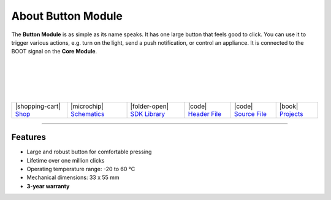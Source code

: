 ###################
About Button Module
###################



.. container:: twocol

   .. container:: leftside

        .. thumbnail:: ../_static/hardware/about-button/button-module.png
            :width: 100%

   .. container:: rightside

        The **Button Module** is as simple as its name speaks.
        It has one large button that feels good to click.
        You can use it to trigger various actions, e.g. turn on the light,
        send a push notification, or control an appliance.
        It is connected to the BOOT signal on the **Core Module**.

|
|
|
|
|

.. .. |pic1| thumbnail:: ../_static/hardware/about-button/button-module.png
..     :width: 100%
..
.. +------------------------+-----------------------------------------------------------------------+
.. | |pic1|                 | | The **Button Module** is as simple as its name speaks.              |
.. |                        | | It has one large button that feels good to click.                   |
.. |                        | | You can use it to trigger various actions, e.g. turn on the light,  |
.. |                        | | send a push notification, or control an appliance.                  |
.. |                        | | It is connected to the BOOT signal on the **Core Module**.          |
.. +------------------------+-----------------------------------------------------------------------+

+-----------------------------------------------------------------------+--------------------------------------------------------------------------------------------------------------+------------------------------------------------------------------------------+------------------------------------------------------------------------------------------------+------------------------------------------------------------------------------------------------+--------------------------------------------------------------------------------+
| |shopping-cart| `Shop <https://shop.hardwario.com/button-module/>`_   | |microchip| `Schematics <https://github.com/hardwario/bc-hardware/tree/master/out/bc-module-button>`_        | |folder-open| `SDK Library <https://sdk.hardwario.com/group__twr__button>`_  | |code| `Header File <https://github.com/hardwario/twr-sdk/blob/master/twr/inc/twr_button.h>`_  | |code| `Source File <https://github.com/hardwario/twr-sdk/blob/master/twr/src/twr_button.c>`_  | |book| `Projects <https://www.hackster.io/hardwario/projects?part_id=73683>`_  |
+-----------------------------------------------------------------------+--------------------------------------------------------------------------------------------------------------+------------------------------------------------------------------------------+------------------------------------------------------------------------------------------------+------------------------------------------------------------------------------------------------+--------------------------------------------------------------------------------+

----------------------------------------------------------------------------------------------

********
Features
********

- Large and robust button for comfortable pressing
- Lifetime over one million clicks
- Operating temperature range: -20 to 60 °C
- Mechanical dimensions: 33 x 55 mm
- **3-year warranty**

